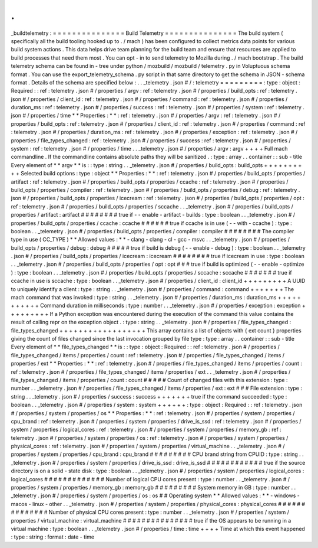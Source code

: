 .
.
_buildtelemetry
:
=
=
=
=
=
=
=
=
=
=
=
=
=
=
=
Build
Telemetry
=
=
=
=
=
=
=
=
=
=
=
=
=
=
=
The
build
system
(
specifically
all
the
build
tooling
hooked
up
to
.
/
mach
)
has
been
configured
to
collect
metrics
data
points
for
various
build
system
actions
.
This
data
helps
drive
team
planning
for
the
build
team
and
ensure
that
resources
are
applied
to
build
processes
that
need
them
most
.
You
can
opt
-
in
to
send
telemetry
to
Mozilla
during
.
/
mach
bootstrap
.
The
build
telemetry
schema
can
be
found
in
-
tree
under
python
/
mozbuild
/
mozbuild
/
telemetry
.
py
in
Voluptuous
schema
format
.
You
can
use
the
export_telemetry_schema
.
py
script
in
that
same
directory
to
get
the
schema
in
JSON
-
schema
format
.
Details
of
the
schema
are
specified
below
:
.
.
_telemetry
.
json
#
/
:
telemetry
=
=
=
=
=
=
=
=
=
:
type
:
object
:
Required
:
:
ref
:
telemetry
.
json
#
/
properties
/
argv
:
ref
:
telemetry
.
json
#
/
properties
/
build_opts
:
ref
:
telemetry
.
json
#
/
properties
/
client_id
:
ref
:
telemetry
.
json
#
/
properties
/
command
:
ref
:
telemetry
.
json
#
/
properties
/
duration_ms
:
ref
:
telemetry
.
json
#
/
properties
/
success
:
ref
:
telemetry
.
json
#
/
properties
/
system
:
ref
:
telemetry
.
json
#
/
properties
/
time
*
*
Properties
:
*
*
:
ref
:
telemetry
.
json
#
/
properties
/
argv
:
ref
:
telemetry
.
json
#
/
properties
/
build_opts
:
ref
:
telemetry
.
json
#
/
properties
/
client_id
:
ref
:
telemetry
.
json
#
/
properties
/
command
:
ref
:
telemetry
.
json
#
/
properties
/
duration_ms
:
ref
:
telemetry
.
json
#
/
properties
/
exception
:
ref
:
telemetry
.
json
#
/
properties
/
file_types_changed
:
ref
:
telemetry
.
json
#
/
properties
/
success
:
ref
:
telemetry
.
json
#
/
properties
/
system
:
ref
:
telemetry
.
json
#
/
properties
/
time
.
.
_telemetry
.
json
#
/
properties
/
argv
:
argv
+
+
+
+
Full
mach
commandline
.
If
the
commandline
contains
absolute
paths
they
will
be
sanitized
.
:
type
:
array
.
.
container
:
:
sub
-
title
Every
element
of
*
*
argv
*
*
is
:
:
type
:
string
.
.
_telemetry
.
json
#
/
properties
/
build_opts
:
build_opts
+
+
+
+
+
+
+
+
+
+
Selected
build
options
:
type
:
object
*
*
Properties
:
*
*
:
ref
:
telemetry
.
json
#
/
properties
/
build_opts
/
properties
/
artifact
:
ref
:
telemetry
.
json
#
/
properties
/
build_opts
/
properties
/
ccache
:
ref
:
telemetry
.
json
#
/
properties
/
build_opts
/
properties
/
compiler
:
ref
:
telemetry
.
json
#
/
properties
/
build_opts
/
properties
/
debug
:
ref
:
telemetry
.
json
#
/
properties
/
build_opts
/
properties
/
icecream
:
ref
:
telemetry
.
json
#
/
properties
/
build_opts
/
properties
/
opt
:
ref
:
telemetry
.
json
#
/
properties
/
build_opts
/
properties
/
sccache
.
.
_telemetry
.
json
#
/
properties
/
build_opts
/
properties
/
artifact
:
artifact
#
#
#
#
#
#
#
#
true
if
-
-
enable
-
artifact
-
builds
:
type
:
boolean
.
.
_telemetry
.
json
#
/
properties
/
build_opts
/
properties
/
ccache
:
ccache
#
#
#
#
#
#
true
if
ccache
is
in
use
(
-
-
with
-
ccache
)
:
type
:
boolean
.
.
_telemetry
.
json
#
/
properties
/
build_opts
/
properties
/
compiler
:
compiler
#
#
#
#
#
#
#
#
The
compiler
type
in
use
(
CC_TYPE
)
*
*
Allowed
values
:
*
*
-
clang
-
clang
-
cl
-
gcc
-
msvc
.
.
_telemetry
.
json
#
/
properties
/
build_opts
/
properties
/
debug
:
debug
#
#
#
#
#
true
if
build
is
debug
(
-
-
enable
-
debug
)
:
type
:
boolean
.
.
_telemetry
.
json
#
/
properties
/
build_opts
/
properties
/
icecream
:
icecream
#
#
#
#
#
#
#
#
true
if
icecream
in
use
:
type
:
boolean
.
.
_telemetry
.
json
#
/
properties
/
build_opts
/
properties
/
opt
:
opt
#
#
#
true
if
build
is
optimized
(
-
-
enable
-
optimize
)
:
type
:
boolean
.
.
_telemetry
.
json
#
/
properties
/
build_opts
/
properties
/
sccache
:
sccache
#
#
#
#
#
#
#
true
if
ccache
in
use
is
sccache
:
type
:
boolean
.
.
_telemetry
.
json
#
/
properties
/
client_id
:
client_id
+
+
+
+
+
+
+
+
+
A
UUID
to
uniquely
identify
a
client
:
type
:
string
.
.
_telemetry
.
json
#
/
properties
/
command
:
command
+
+
+
+
+
+
+
The
mach
command
that
was
invoked
:
type
:
string
.
.
_telemetry
.
json
#
/
properties
/
duration_ms
:
duration_ms
+
+
+
+
+
+
+
+
+
+
+
Command
duration
in
milliseconds
:
type
:
number
.
.
_telemetry
.
json
#
/
properties
/
exception
:
exception
+
+
+
+
+
+
+
+
+
If
a
Python
exception
was
encountered
during
the
execution
of
the
command
this
value
contains
the
result
of
calling
repr
on
the
exception
object
.
:
type
:
string
.
.
_telemetry
.
json
#
/
properties
/
file_types_changed
:
file_types_changed
+
+
+
+
+
+
+
+
+
+
+
+
+
+
+
+
+
+
This
array
contains
a
list
of
objects
with
{
ext
count
}
properties
giving
the
count
of
files
changed
since
the
last
invocation
grouped
by
file
type
:
type
:
array
.
.
container
:
:
sub
-
title
Every
element
of
*
*
file_types_changed
*
*
is
:
:
type
:
object
:
Required
:
:
ref
:
telemetry
.
json
#
/
properties
/
file_types_changed
/
items
/
properties
/
count
:
ref
:
telemetry
.
json
#
/
properties
/
file_types_changed
/
items
/
properties
/
ext
*
*
Properties
:
*
*
:
ref
:
telemetry
.
json
#
/
properties
/
file_types_changed
/
items
/
properties
/
count
:
ref
:
telemetry
.
json
#
/
properties
/
file_types_changed
/
items
/
properties
/
ext
.
.
_telemetry
.
json
#
/
properties
/
file_types_changed
/
items
/
properties
/
count
:
count
#
#
#
#
#
Count
of
changed
files
with
this
extension
:
type
:
number
.
.
_telemetry
.
json
#
/
properties
/
file_types_changed
/
items
/
properties
/
ext
:
ext
#
#
#
File
extension
:
type
:
string
.
.
_telemetry
.
json
#
/
properties
/
success
:
success
+
+
+
+
+
+
+
true
if
the
command
succeeded
:
type
:
boolean
.
.
_telemetry
.
json
#
/
properties
/
system
:
system
+
+
+
+
+
+
:
type
:
object
:
Required
:
:
ref
:
telemetry
.
json
#
/
properties
/
system
/
properties
/
os
*
*
Properties
:
*
*
:
ref
:
telemetry
.
json
#
/
properties
/
system
/
properties
/
cpu_brand
:
ref
:
telemetry
.
json
#
/
properties
/
system
/
properties
/
drive_is_ssd
:
ref
:
telemetry
.
json
#
/
properties
/
system
/
properties
/
logical_cores
:
ref
:
telemetry
.
json
#
/
properties
/
system
/
properties
/
memory_gb
:
ref
:
telemetry
.
json
#
/
properties
/
system
/
properties
/
os
:
ref
:
telemetry
.
json
#
/
properties
/
system
/
properties
/
physical_cores
:
ref
:
telemetry
.
json
#
/
properties
/
system
/
properties
/
virtual_machine
.
.
_telemetry
.
json
#
/
properties
/
system
/
properties
/
cpu_brand
:
cpu_brand
#
#
#
#
#
#
#
#
#
CPU
brand
string
from
CPUID
:
type
:
string
.
.
_telemetry
.
json
#
/
properties
/
system
/
properties
/
drive_is_ssd
:
drive_is_ssd
#
#
#
#
#
#
#
#
#
#
#
#
true
if
the
source
directory
is
on
a
solid
-
state
disk
:
type
:
boolean
.
.
_telemetry
.
json
#
/
properties
/
system
/
properties
/
logical_cores
:
logical_cores
#
#
#
#
#
#
#
#
#
#
#
#
#
Number
of
logical
CPU
cores
present
:
type
:
number
.
.
_telemetry
.
json
#
/
properties
/
system
/
properties
/
memory_gb
:
memory_gb
#
#
#
#
#
#
#
#
#
System
memory
in
GB
:
type
:
number
.
.
_telemetry
.
json
#
/
properties
/
system
/
properties
/
os
:
os
#
#
Operating
system
*
*
Allowed
values
:
*
*
-
windows
-
macos
-
linux
-
other
.
.
_telemetry
.
json
#
/
properties
/
system
/
properties
/
physical_cores
:
physical_cores
#
#
#
#
#
#
#
#
#
#
#
#
#
#
Number
of
physical
CPU
cores
present
:
type
:
number
.
.
_telemetry
.
json
#
/
properties
/
system
/
properties
/
virtual_machine
:
virtual_machine
#
#
#
#
#
#
#
#
#
#
#
#
#
#
#
true
if
the
OS
appears
to
be
running
in
a
virtual
machine
:
type
:
boolean
.
.
_telemetry
.
json
#
/
properties
/
time
:
time
+
+
+
+
Time
at
which
this
event
happened
:
type
:
string
:
format
:
date
-
time
